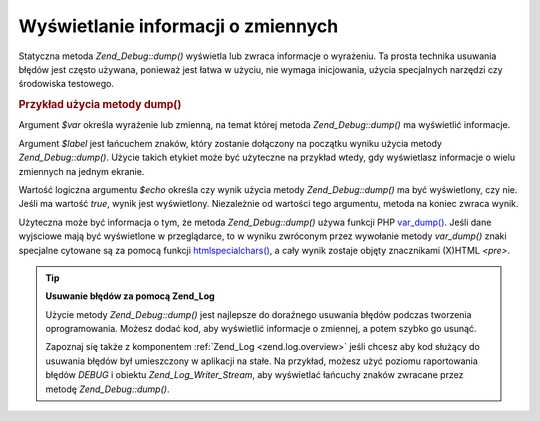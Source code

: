 .. _zend.debug.dumping:

Wyświetlanie informacji o zmiennych
===================================

Statyczna metoda *Zend_Debug::dump()* wyświetla lub zwraca informacje o wyrażeniu. Ta prosta technika usuwania
błędów jest często używana, ponieważ jest łatwa w użyciu, nie wymaga inicjowania, użycia specjalnych
narzędzi czy środowiska testowego.

.. _zend.debug.dumping.example:

.. rubric:: Przykład użycia metody dump()

.. code-block:: php
   :linenos:

   Zend_Debug::dump($var, $label=null, $echo=true);


Argument *$var* określa wyrażenie lub zmienną, na temat której metoda *Zend_Debug::dump()* ma wyświetlić
informacje.

Argument *$label* jest łańcuchem znaków, który zostanie dołączony na początku wyniku użycia metody
*Zend_Debug::dump()*. Użycie takich etykiet może być użyteczne na przykład wtedy, gdy wyświetlasz informacje
o wielu zmiennych na jednym ekranie.

Wartość logiczna argumentu *$echo* określa czy wynik użycia metody *Zend_Debug::dump()* ma być wyświetlony,
czy nie. Jeśli ma wartość *true*, wynik jest wyświetlony. Niezależnie od wartości tego argumentu, metoda na
koniec zwraca wynik.

Użyteczna może być informacja o tym, że metoda *Zend_Debug::dump()* używa funkcji PHP `var_dump()`_. Jeśli
dane wyjsciowe mają być wyświetlone w przeglądarce, to w wyniku zwróconym przez wywołanie metody *var_dump()*
znaki specjalne cytowane są za pomocą funkcji `htmlspecialchars()`_, a cały wynik zostaje objęty znacznikami
(X)HTML *<pre>*.

.. tip::

   **Usuwanie błędów za pomocą Zend_Log**

   Użycie metody *Zend_Debug::dump()* jest najlepsze do doraźnego usuwania błędów podczas tworzenia
   oprogramowania. Możesz dodać kod, aby wyświetlić informacje o zmiennej, a potem szybko go usunąć.

   Zapoznaj się także z komponentem :ref:`Zend_Log <zend.log.overview>` jeśli chcesz aby kod służący do
   usuwania błędów był umieszczony w aplikacji na stałe. Na przykład, możesz użyć poziomu raportowania
   błędów *DEBUG* i obiektu *Zend_Log_Writer_Stream*, aby wyświetlać łańcuchy znaków zwracane przez metodę
   *Zend_Debug::dump()*.



.. _`var_dump()`: http://php.net/var_dump
.. _`htmlspecialchars()`: http://php.net/htmlspecialchars
